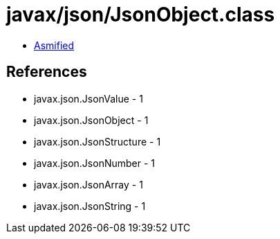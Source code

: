 = javax/json/JsonObject.class

 - link:JsonObject-asmified.java[Asmified]

== References

 - javax.json.JsonValue - 1
 - javax.json.JsonObject - 1
 - javax.json.JsonStructure - 1
 - javax.json.JsonNumber - 1
 - javax.json.JsonArray - 1
 - javax.json.JsonString - 1
